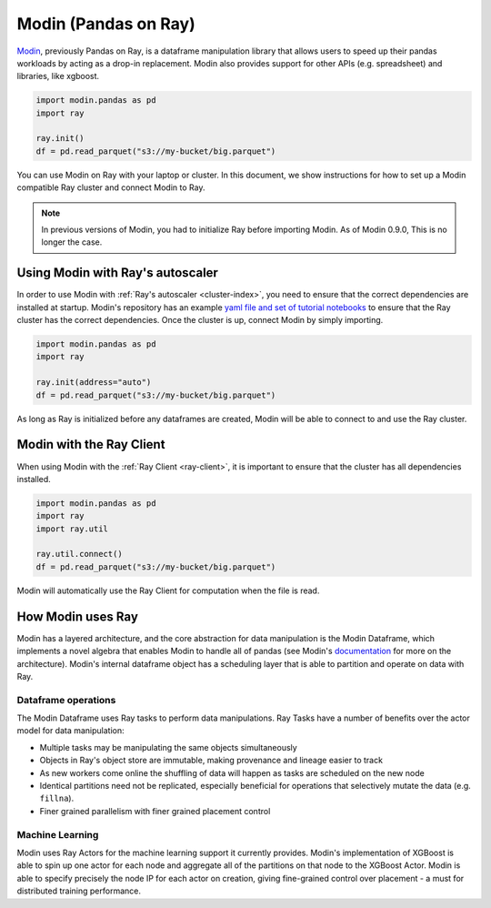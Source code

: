 Modin (Pandas on Ray)
=====================

Modin_, previously Pandas on Ray, is a dataframe manipulation library that
allows users to speed up their pandas workloads by acting as a drop-in
replacement. Modin also provides support for other APIs (e.g. spreadsheet)
and libraries, like xgboost.

.. code-block:: python

   import modin.pandas as pd
   import ray

   ray.init()
   df = pd.read_parquet("s3://my-bucket/big.parquet")

You can use Modin on Ray with your laptop or cluster. In this document,
we show instructions for how to set up a Modin compatible Ray cluster
and connect Modin to Ray.

.. note:: In previous versions of Modin, you had to initialize Ray before importing Modin. As of Modin 0.9.0, This is no longer the case.

Using Modin with Ray's autoscaler
---------------------------------

In order to use Modin with :ref:`Ray's autoscaler <cluster-index>`, you need to ensure that the
correct dependencies are installed at startup. Modin's repository has an
example `yaml file and set of tutorial notebooks`_ to ensure that the Ray
cluster has the correct dependencies. Once the cluster is up, connect Modin
by simply importing.

.. code-block:: python

   import modin.pandas as pd
   import ray

   ray.init(address="auto")
   df = pd.read_parquet("s3://my-bucket/big.parquet")

As long as Ray is initialized before any dataframes are created, Modin
will be able to connect to and use the Ray cluster.

Modin with the Ray Client
-------------------------

When using Modin with the :ref:`Ray Client <ray-client>`, it is important to ensure that the
cluster has all dependencies installed.

.. code-block:: python

   import modin.pandas as pd
   import ray
   import ray.util

   ray.util.connect()
   df = pd.read_parquet("s3://my-bucket/big.parquet")

Modin will automatically use the Ray Client for computation when the file
is read.

How Modin uses Ray
------------------

Modin has a layered architecture, and the core abstraction for data manipulation
is the Modin Dataframe, which implements a novel algebra that enables Modin to
handle all of pandas (see Modin's documentation_ for more on the architecture).
Modin's internal dataframe object has a scheduling layer that is able to partition
and operate on data with Ray.

Dataframe operations
''''''''''''''''''''

The Modin Dataframe uses Ray tasks to perform data manipulations. Ray Tasks have
a number of benefits over the actor model for data manipulation:

- Multiple tasks may be manipulating the same objects simultaneously
- Objects in Ray's object store are immutable, making provenance and lineage easier
  to track
- As new workers come online the shuffling of data will happen as tasks are
  scheduled on the new node
- Identical partitions need not be replicated, especially beneficial for operations
  that selectively mutate the data (e.g. ``fillna``).
- Finer grained parallelism with finer grained placement control

Machine Learning
''''''''''''''''

Modin uses Ray Actors for the machine learning support it currently provides.
Modin's implementation of XGBoost is able to spin up one actor for each node
and aggregate all of the partitions on that node to the XGBoost Actor. Modin
is able to specify precisely the node IP for each actor on creation, giving
fine-grained control over placement - a must for distributed training
performance.

.. _Modin: https://github.com/modin-project/modin
.. _documentation: https://modin.readthedocs.io/en/latest/developer/architecture.html
.. _yaml file and set of tutorial notebooks: https://github.com/modin-project/modin/tree/master/examples/tutorial/tutorial_notebooks/cluster
